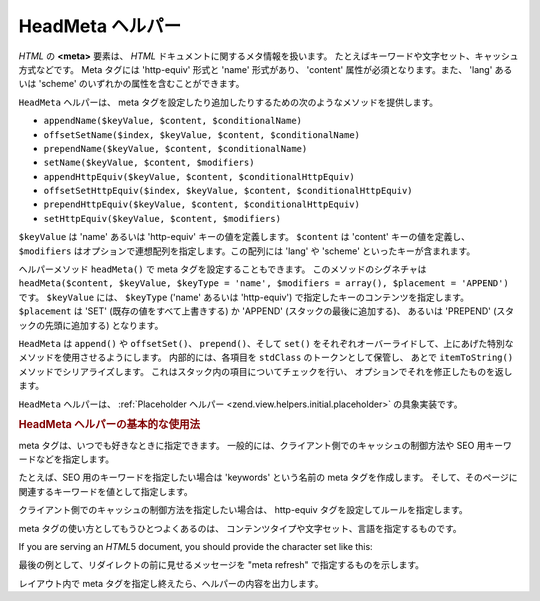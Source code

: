 .. _zend.view.helpers.initial.headmeta:

HeadMeta ヘルパー
=============

*HTML* の **<meta>** 要素は、 *HTML* ドキュメントに関するメタ情報を扱います。
たとえばキーワードや文字セット、キャッシュ方式などです。 Meta タグには 'http-equiv'
形式と 'name' 形式があり、 'content' 属性が必須となります。また、 'lang' あるいは
'scheme' のいずれかの属性を含むことができます。

``HeadMeta`` ヘルパーは、 meta
タグを設定したり追加したりするための次のようなメソッドを提供します。

- ``appendName($keyValue, $content, $conditionalName)``

- ``offsetSetName($index, $keyValue, $content, $conditionalName)``

- ``prependName($keyValue, $content, $conditionalName)``

- ``setName($keyValue, $content, $modifiers)``

- ``appendHttpEquiv($keyValue, $content, $conditionalHttpEquiv)``

- ``offsetSetHttpEquiv($index, $keyValue, $content, $conditionalHttpEquiv)``

- ``prependHttpEquiv($keyValue, $content, $conditionalHttpEquiv)``

- ``setHttpEquiv($keyValue, $content, $modifiers)``

``$keyValue`` は 'name' あるいは 'http-equiv' キーの値を定義します。 ``$content`` は 'content'
キーの値を定義し、 ``$modifiers`` はオプションで連想配列を指定します。この配列には
'lang' や 'scheme' といったキーが含まれます。

ヘルパーメソッド ``headMeta()`` で meta タグを設定することもできます。
このメソッドのシグネチャは ``headMeta($content, $keyValue, $keyType = 'name', $modifiers = array(),
$placement = 'APPEND')`` です。 ``$keyValue`` には、 ``$keyType`` ('name' あるいは 'http-equiv')
で指定したキーのコンテンツを指定します。 ``$placement`` は 'SET'
(既存の値をすべて上書きする) か 'APPEND' (スタックの最後に追加する)、 あるいは
'PREPEND' (スタックの先頭に追加する) となります。

``HeadMeta`` は ``append()`` や ``offsetSet()``\ 、 ``prepend()``\ 、そして ``set()``
をそれぞれオーバーライドして、上にあげた特別なメソッドを使用させるようにします。
内部的には、各項目を ``stdClass`` のトークンとして保管し、 あとで ``itemToString()``
メソッドでシリアライズします。 これはスタック内の項目についてチェックを行い、
オプションでそれを修正したものを返します。

``HeadMeta`` ヘルパーは、 :ref:`Placeholder ヘルパー <zend.view.helpers.initial.placeholder>`
の具象実装です。

.. _zend.view.helpers.initial.headmeta.basicusage:

.. rubric:: HeadMeta ヘルパーの基本的な使用法

meta タグは、いつでも好きなときに指定できます。
一般的には、クライアント側でのキャッシュの制御方法や SEO
用キーワードなどを指定します。

たとえば、SEO 用のキーワードを指定したい場合は 'keywords' という名前の meta
タグを作成します。
そして、そのページに関連するキーワードを値として指定します。

.. code-block:: php
   :linenos:

   // meta タグでキーワードを指定します
   $this->headMeta()->appendName('keywords', 'framework, PHP, productivity');

クライアント側でのキャッシュの制御方法を指定したい場合は、 http-equiv
タグを設定してルールを指定します。

.. code-block:: php
   :linenos:

   // クライアント側でのキャッシュを無効にします
   $this->headMeta()->appendHttpEquiv('expires',
                                      'Wed, 26 Feb 1997 08:21:57 GMT')
                    ->appendHttpEquiv('pragma', 'no-cache')
                    ->appendHttpEquiv('Cache-Control', 'no-cache');

meta タグの使い方としてもうひとつよくあるのは、
コンテンツタイプや文字セット、言語を指定するものです。

.. code-block:: php
   :linenos:

   // コンテンツタイプと文字セットを設定します
   $this->headMeta()->appendHttpEquiv('Content-Type',
                                      'text/html; charset=UTF-8')
                    ->appendHttpEquiv('Content-Language', 'en-US');

If you are serving an *HTML*\ 5 document, you should provide the character set like this:

.. code-block:: php
   :linenos:

   // HTML5 で文字セットを設定します
   $this->headMeta()->setCharset('UTF-8'); // <meta charset="UTF-8"> のように見えます

最後の例として、リダイレクトの前に見せるメッセージを "meta refresh"
で指定するものを示します。

.. code-block:: php
   :linenos:

   // 3 秒後に新しい URL に移動させます
   $this->headMeta()->appendHttpEquiv('Refresh',
                                      '3;URL=http://www.some.org/some.html');

レイアウト内で meta タグを指定し終えたら、ヘルパーの内容を出力します。

.. code-block:: php
   :linenos:

   <?php echo $this->headMeta() ?>


